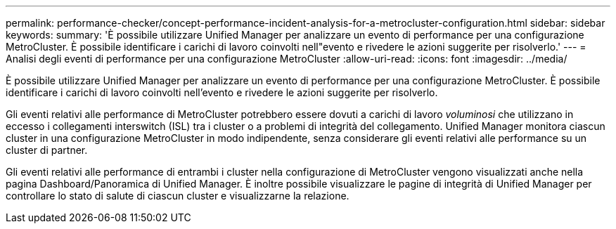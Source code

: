 ---
permalink: performance-checker/concept-performance-incident-analysis-for-a-metrocluster-configuration.html 
sidebar: sidebar 
keywords:  
summary: 'È possibile utilizzare Unified Manager per analizzare un evento di performance per una configurazione MetroCluster. È possibile identificare i carichi di lavoro coinvolti nell"evento e rivedere le azioni suggerite per risolverlo.' 
---
= Analisi degli eventi di performance per una configurazione MetroCluster
:allow-uri-read: 
:icons: font
:imagesdir: ../media/


[role="lead"]
È possibile utilizzare Unified Manager per analizzare un evento di performance per una configurazione MetroCluster. È possibile identificare i carichi di lavoro coinvolti nell'evento e rivedere le azioni suggerite per risolverlo.

Gli eventi relativi alle performance di MetroCluster potrebbero essere dovuti a carichi di lavoro _voluminosi_ che utilizzano in eccesso i collegamenti interswitch (ISL) tra i cluster o a problemi di integrità del collegamento. Unified Manager monitora ciascun cluster in una configurazione MetroCluster in modo indipendente, senza considerare gli eventi relativi alle performance su un cluster di partner.

Gli eventi relativi alle performance di entrambi i cluster nella configurazione di MetroCluster vengono visualizzati anche nella pagina Dashboard/Panoramica di Unified Manager. È inoltre possibile visualizzare le pagine di integrità di Unified Manager per controllare lo stato di salute di ciascun cluster e visualizzarne la relazione.
